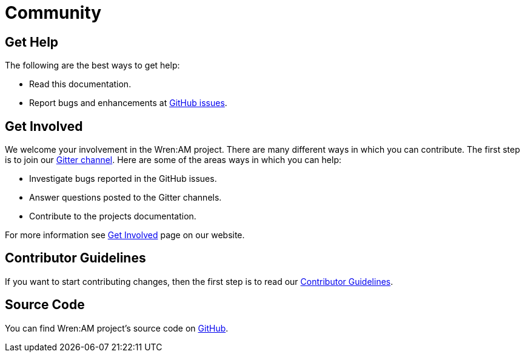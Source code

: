 = Community

== Get Help

The following are the best ways to get help:

* Read this documentation.
* Report bugs and enhancements at https://github.com/WrenSecurity/wrenam/issues[GitHub issues^].

== Get Involved

We welcome your involvement in the Wren:AM project.
There are many different ways in which you can contribute.
The first step is to join our https://gitter.im/WrenSecurity/Lobby[Gitter channel^].
Here are some of the areas ways in which you can help:

* Investigate bugs reported in the GitHub issues.
* Answer questions posted to the Gitter channels.
* Contribute to the projects documentation.

For more information see https://wrensecurity.org/community/join.html#get-involved[Get Involved^] page on our website.

== Contributor Guidelines

If you want to start contributing changes, then the first step is to read our https://github.com/WrenSecurity/wrensec-docs/wiki/Contributor-Guidelines#introduction[Contributor Guidelines^].

== Source Code

You can find Wren:AM project's source code on https://github.com/WrenSecurity/wrenam[GitHub^].